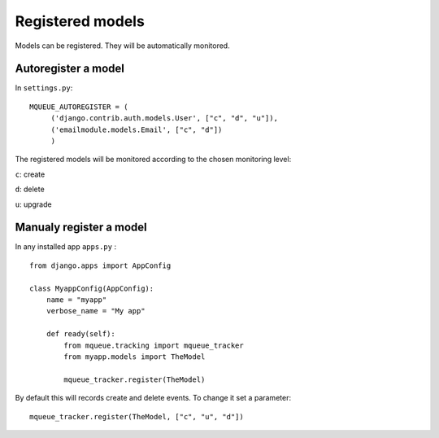 Registered models
=================

.. highlight:: python

Models can be registered. They will be automatically monitored.

Autoregister a model
^^^^^^^^^^^^^^^^^^^^

In ``settings.py``:

::

   MQUEUE_AUTOREGISTER = (
   	('django.contrib.auth.models.User', ["c", "d", "u"]),
   	('emailmodule.models.Email', ["c", "d"])
   	)

The registered models will be monitored according to the chosen monitoring level: 

``c``: create

``d``: delete

``u``: upgrade

Manualy register a model
^^^^^^^^^^^^^^^^^^^^^^^^

In any installed app ``apps.py`` :

::

   from django.apps import AppConfig
   
   class MyappConfig(AppConfig):
       name = "myapp"
       verbose_name = "My app"
       
       def ready(self):
           from mqueue.tracking import mqueue_tracker
           from myapp.models import TheModel
    
           mqueue_tracker.register(TheModel)


By default this will records create and delete events. To change it set a parameter:

::

   mqueue_tracker.register(TheModel, ["c", "u", "d"])



